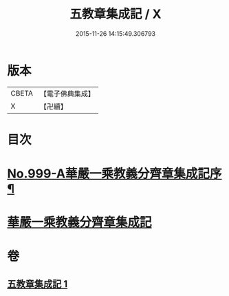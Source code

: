 #+TITLE: 五教章集成記 / X
#+DATE: 2015-11-26 14:15:49.306793
* 版本
 |     CBETA|【電子佛典集成】|
 |         X|【卍續】    |

* 目次
* [[file:KR6e0079_001.txt::001-0397a1][No.999-A華嚴一乘教義分齊章集成記序¶]]
* [[file:KR6e0079_001.txt::0397b3][華嚴一乘教義分齊章集成記]]
* 卷
** [[file:KR6e0079_001.txt][五教章集成記 1]]
